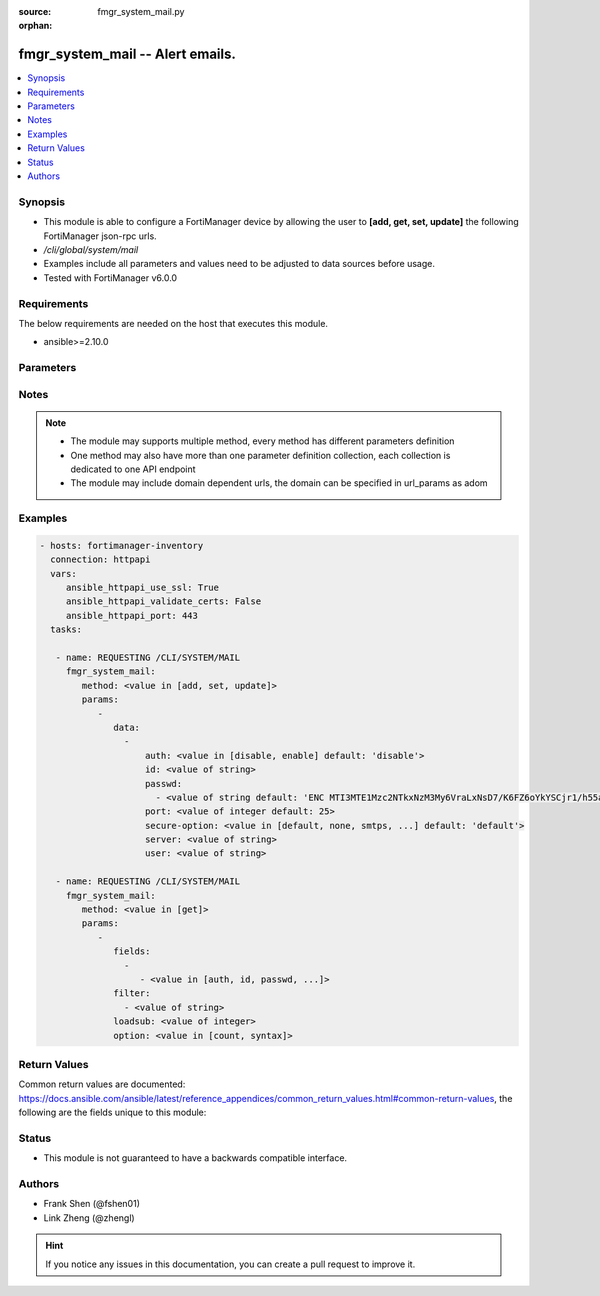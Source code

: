 :source: fmgr_system_mail.py

:orphan:

.. _fmgr_system_mail:

fmgr_system_mail -- Alert emails.
+++++++++++++++++++++++++++++++++

.. versionadded:: 2.10

.. contents::
   :local:
   :depth: 1


Synopsis
--------

- This module is able to configure a FortiManager device by allowing the user to **[add, get, set, update]** the following FortiManager json-rpc urls.
- `/cli/global/system/mail`
- Examples include all parameters and values need to be adjusted to data sources before usage.
- Tested with FortiManager v6.0.0


Requirements
------------
The below requirements are needed on the host that executes this module.

- ansible>=2.10.0



Parameters
----------

.. raw:: html

 <ul>
 <li><span class="li-head">parameters for method: [add, set, update]</span> - Alert emails.</li>
 <ul class="ul-self">
 <li><span class="li-head">data</span> - No description for the parameter <span class="li-normal">type: array</span> <ul class="ul-self">
 <li><span class="li-head">auth</span> - Enable authentication. <span class="li-normal">type: str</span>  <span class="li-normal">choices: [disable, enable]</span>  <span class="li-normal">default: disable</span> </li>
 <li><span class="li-head">id</span> - Mail Service ID. <span class="li-normal">type: str</span> </li>
 <li><span class="li-head">passwd</span> - No description for the parameter <span class="li-normal">type: array</span> <ul class="ul-self">
 <li><span class="li-head">{no-name}</span> - No description for the parameter <span class="li-normal">type: str</span>  <span class="li-normal">default: ENC MTI3MTE1Mzc2NTkxNzM3My6VraLxNsD7/K6FZ6oYkYSCjr1/h55a1R9hSJwHMCRyMEgllLUQEhRyvo6NfN3em5zkIyjoe2lL1IiVMHB7akT/z/3KthjsAi7XxuoMxrrTCD22xfmlCWUL9Ic7XgFbGqD4FPOGs6XKMCTZ0SdI+YEcf+pp</span> </li>
 </ul>
 <li><span class="li-head">port</span> - SMTP server port. <span class="li-normal">type: int</span>  <span class="li-normal">default: 25</span> </li>
 <li><span class="li-head">secure-option</span> - Communication secure option. <span class="li-normal">type: str</span>  <span class="li-normal">choices: [default, none, smtps, starttls]</span>  <span class="li-normal">default: default</span> </li>
 <li><span class="li-head">server</span> - SMTP server. <span class="li-normal">type: str</span> </li>
 <li><span class="li-head">user</span> - SMTP account username. <span class="li-normal">type: str</span> </li>
 </ul>
 </ul>
 <li><span class="li-head">parameters for method: [get]</span> - Alert emails.</li>
 <ul class="ul-self">
 <li><span class="li-head">fields</span> - No description for the parameter <span class="li-normal">type: array</span> <ul class="ul-self">
 <li><span class="li-head">{no-name}</span> - No description for the parameter <span class="li-normal">type: array</span> <ul class="ul-self">
 <li><span class="li-head">{no-name}</span> - No description for the parameter <span class="li-normal">type: str</span>  <span class="li-normal">choices: [auth, id, passwd, port, secure-option, server, user]</span> </li>
 </ul>
 </ul>
 <li><span class="li-head">filter</span> - No description for the parameter <span class="li-normal">type: array</span> <ul class="ul-self">
 <li><span class="li-head">{no-name}</span> - No description for the parameter <span class="li-normal">type: str</span> </li>
 </ul>
 <li><span class="li-head">loadsub</span> - Enable or disable the return of any sub-objects. <span class="li-normal">type: int</span> </li>
 <li><span class="li-head">option</span> - Set fetch option for the request. <span class="li-normal">type: str</span>  <span class="li-normal">choices: [count, syntax]</span> </li>
 </ul>
 </ul>






Notes
-----
.. note::

   - The module may supports multiple method, every method has different parameters definition

   - One method may also have more than one parameter definition collection, each collection is dedicated to one API endpoint

   - The module may include domain dependent urls, the domain can be specified in url_params as adom

Examples
--------

.. code-block:: yaml+jinja

 - hosts: fortimanager-inventory
   connection: httpapi
   vars:
      ansible_httpapi_use_ssl: True
      ansible_httpapi_validate_certs: False
      ansible_httpapi_port: 443
   tasks:

    - name: REQUESTING /CLI/SYSTEM/MAIL
      fmgr_system_mail:
         method: <value in [add, set, update]>
         params:
            -
               data:
                 -
                     auth: <value in [disable, enable] default: 'disable'>
                     id: <value of string>
                     passwd:
                       - <value of string default: 'ENC MTI3MTE1Mzc2NTkxNzM3My6VraLxNsD7/K6FZ6oYkYSCjr1/h55a1R9hSJwHMCRyMEgllLUQ...'>
                     port: <value of integer default: 25>
                     secure-option: <value in [default, none, smtps, ...] default: 'default'>
                     server: <value of string>
                     user: <value of string>

    - name: REQUESTING /CLI/SYSTEM/MAIL
      fmgr_system_mail:
         method: <value in [get]>
         params:
            -
               fields:
                 -
                    - <value in [auth, id, passwd, ...]>
               filter:
                 - <value of string>
               loadsub: <value of integer>
               option: <value in [count, syntax]>



Return Values
-------------


Common return values are documented: https://docs.ansible.com/ansible/latest/reference_appendices/common_return_values.html#common-return-values, the following are the fields unique to this module:


.. raw:: html

 <ul>
 <li><span class="li-return"> return values for method: [add, set, update]</span> </li>
 <ul class="ul-self">
 <li><span class="li-return">status</span>
 - No description for the parameter <span class="li-normal">type: dict</span> <ul class="ul-self">
 <li> <span class="li-return"> code </span> - No description for the parameter <span class="li-normal">type: int</span>  </li>
 <li> <span class="li-return"> message </span> - No description for the parameter <span class="li-normal">type: str</span>  </li>
 </ul>
 <li><span class="li-return">url</span>
 - No description for the parameter <span class="li-normal">type: str</span>  <span class="li-normal">example: /cli/global/system/mail</span>  </li>
 </ul>
 <li><span class="li-return"> return values for method: [get]</span> </li>
 <ul class="ul-self">
 <li><span class="li-return">data</span>
 - No description for the parameter <span class="li-normal">type: array</span> <ul class="ul-self">
 <li> <span class="li-return"> auth </span> - Enable authentication. <span class="li-normal">type: str</span>  <span class="li-normal">example: disable</span>  </li>
 <li> <span class="li-return"> id </span> - Mail Service ID. <span class="li-normal">type: str</span>  </li>
 <li> <span class="li-return"> passwd </span> - No description for the parameter <span class="li-normal">type: array</span> <ul class="ul-self">
 <li><span class="li-return">{no-name}</span> - No description for the parameter <span class="li-normal">type: str</span>  <span class="li-normal">example: ENC MTI3MTE1Mzc2NTkxNzM3My6VraLxNsD7/K6FZ6oYkYSCjr1/h55a1R9hSJwHMCRyMEgllLUQEhRyvo6NfN3em5zkIyjoe2lL1IiVMHB7akT/z/3KthjsAi7XxuoMxrrTCD22xfmlCWUL9Ic7XgFbGqD4FPOGs6XKMCTZ0SdI+YEcf+pp</span>  </li>
 </ul>
 <li> <span class="li-return"> port </span> - SMTP server port. <span class="li-normal">type: int</span>  <span class="li-normal">example: 25</span>  </li>
 <li> <span class="li-return"> secure-option </span> - Communication secure option. <span class="li-normal">type: str</span>  <span class="li-normal">example: default</span>  </li>
 <li> <span class="li-return"> server </span> - SMTP server. <span class="li-normal">type: str</span>  </li>
 <li> <span class="li-return"> user </span> - SMTP account username. <span class="li-normal">type: str</span>  </li>
 </ul>
 <li><span class="li-return">status</span>
 - No description for the parameter <span class="li-normal">type: dict</span> <ul class="ul-self">
 <li> <span class="li-return"> code </span> - No description for the parameter <span class="li-normal">type: int</span>  </li>
 <li> <span class="li-return"> message </span> - No description for the parameter <span class="li-normal">type: str</span>  </li>
 </ul>
 <li><span class="li-return">url</span>
 - No description for the parameter <span class="li-normal">type: str</span>  <span class="li-normal">example: /cli/global/system/mail</span>  </li>
 </ul>
 </ul>





Status
------

- This module is not guaranteed to have a backwards compatible interface.


Authors
-------

- Frank Shen (@fshen01)
- Link Zheng (@zhengl)


.. hint::

    If you notice any issues in this documentation, you can create a pull request to improve it.



